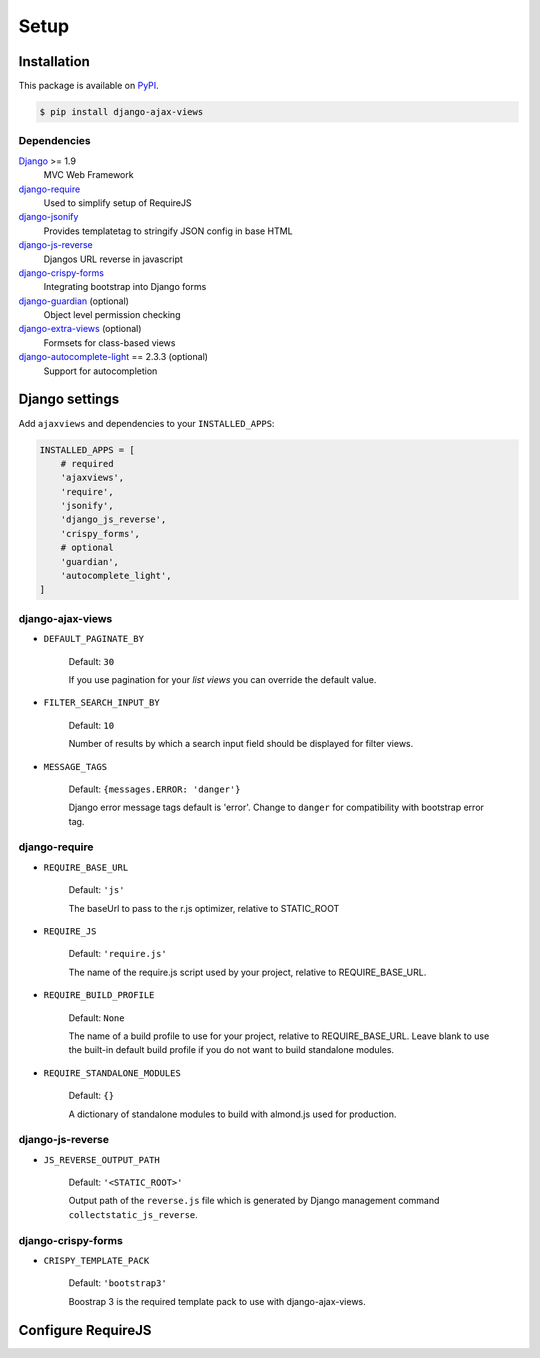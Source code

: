
*****
Setup
*****

Installation
============

This package is available on `PyPI <https://pypi.python.org/pypi/django-ajax-views/>`_.

.. code-block:: bash

    $ pip install django-ajax-views

Dependencies
------------

..
    Install required dependencies from ``requirements.txt``.

    .. code-block:: bash

        $ pip install -r /path/to/django-ajax-views/requirements.txt

`Django`_ >= 1.9
    MVC Web Framework
`django-require`_
    Used to simplify setup of RequireJS
`django-jsonify`_
    Provides templatetag to stringify JSON config in base HTML
`django-js-reverse`_
    Djangos URL reverse in javascript
`django-crispy-forms`_
    Integrating bootstrap into Django forms
`django-guardian`_ (optional)
    Object level permission checking
`django-extra-views`_ (optional)
    Formsets for class-based views
`django-autocomplete-light`_ == 2.3.3 (optional)
    Support for autocompletion


Django settings
===============

Add ``ajaxviews`` and dependencies to your ``INSTALLED_APPS``:

.. code-block:: python

    INSTALLED_APPS = [
        # required
        'ajaxviews',
        'require',
        'jsonify',
        'django_js_reverse',
        'crispy_forms',
        # optional
        'guardian',
        'autocomplete_light',
    ]

django-ajax-views
-----------------

- ``DEFAULT_PAGINATE_BY``

    Default: ``30``

    If you use pagination for your *list views* you can override the default value.

- ``FILTER_SEARCH_INPUT_BY``

    Default: ``10``

    Number of results by which a search input field should be displayed for filter views.

- ``MESSAGE_TAGS``

    Default: ``{messages.ERROR: 'danger'}``

    Django error message tags default is 'error'. Change to ``danger`` for
    compatibility with bootstrap error tag.

django-require
--------------

- ``REQUIRE_BASE_URL``

        Default: ``'js'``

        The baseUrl to pass to the r.js optimizer, relative to STATIC_ROOT

- ``REQUIRE_JS``

        Default: ``'require.js'``

        The name of the require.js script used by your project, relative to REQUIRE_BASE_URL.

- ``REQUIRE_BUILD_PROFILE``

        Default: ``None``

        The name of a build profile to use for your project, relative to REQUIRE_BASE_URL.
        Leave blank to use the built-in default build profile if you do not want to build standalone modules.

- ``REQUIRE_STANDALONE_MODULES``

        Default: ``{}``

        A dictionary of standalone modules to build with almond.js used for production.

django-js-reverse
-----------------

- ``JS_REVERSE_OUTPUT_PATH``

    Default: ``'<STATIC_ROOT>'``

    Output path of the ``reverse.js`` file which is generated by Django management
    command ``collectstatic_js_reverse``.

django-crispy-forms
-------------------

- ``CRISPY_TEMPLATE_PACK``

    Default: ``'bootstrap3'``

    Boostrap 3 is the required template pack to use with django-ajax-views.

Configure RequireJS
===================

.. code-block:: javascript
   :caption: main.js
   :name: requirejs main file
   :linenos:

    (function () {

      require.config({
        paths: {
          'cs': '/path/to/require-cs/cs',
          'coffee-script': '/path/to/coffeescript/extras/coffee-script',
          ajaxviews: '/path/to/require-ajax-views/dist/ajaxviews',
          domReady: '/path/to/domReady/domReady',
          jquery: '/path/to/jquery/dist/jquery',
          bootstrap: '/path/to/bootstrap/dist/js/bootstrap.min',
          urlreverse: '/path/to/django_js_reverse/reverse'
        }
      });

      require(['domReady!', 'ajaxviews'], function (ajaxviews) {
        var App = ajaxviews.App;

        App.config({
          middleware: 'middleware'
        });

        App.init();
      });

    })();


.. _Django: https://github.com/django/django

.. _django-require: https://github.com/etianen/django-require

.. _django-jsonify: https://github.com/romgar/django-jsonify

.. _django-js-reverse: https://github.com/ierror/django-js-reverse

.. _django-crispy-forms: https://github.com/django-crispy-forms/django-crispy-forms

.. _django-guardian: https://github.com/django-guardian/django-guardian

.. _django-extra-views: https://github.com/AndrewIngram/django-extra-views

.. _django-autocomplete-light: https://github.com/yourlabs/django-autocomplete-light
